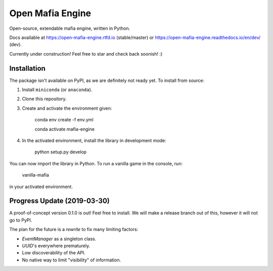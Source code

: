 
Open Mafia Engine
#################

Open-source, extendable mafia engine, written in Python.

Docs available at https://open-mafia-engine.rtfd.io (stable/master) 
or https://open-mafia-engine.readthedocs.io/en/dev/ (dev).

Currently under construction! Feel free to star and check back soonish! :)


Installation
============

The package isn't available on PyPI, as we are definitely not ready yet. 
To install from source:

1. Install ``miniconda`` (or ``anaconda``).

2. Clone this repository.

3. Create and activate the environment given:

    conda env create -f env.yml

    conda activate mafia-engine

4. In the activated environment, install the library in development mode:

    python setup.py develop

You can now import the library in Python. 
To run a vanilla game in the console, run:

    vanilla-mafia

in your activated environment.


Progress Update (2019-03-30)
============================

A proof-of-concept version 0.1.0 is out! Feel free to install. 
We will make a release branch out of this, however it will not go to PyPI.

The plan for the future is a *rewrite* to fix many limiting factors:

* `EventManager` as a singleton class.

* `UUID`'s everywhere prematurely.

* Low discoverability of the API.

* No native way to limit "visibility" of information.

